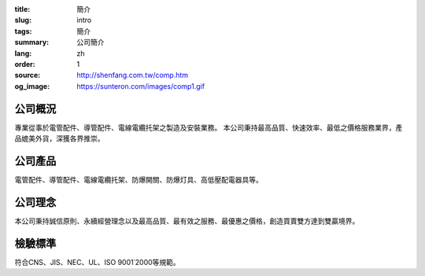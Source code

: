 :title: 簡介
:slug: intro
:tags: 簡介
:summary: 公司簡介
:lang: zh
:order: 1
:source: http://shenfang.com.tw/comp.htm
:og_image: https://sunteron.com/images/comp1.gif


公司概況
++++++++

專業從事於電管配件、導管配件、電線電纜托架之製造及安裝業務。
本公司秉持最高品質、快速效率、最低之價格服務業界，產品媲美外貨，深獲各界推崇。


公司產品
++++++++

電管配件、導管配件、電線電纜托架、防爆開關、防爆灯具、高低壓配電器具等。


公司理念
++++++++

本公司秉持誠信原則、永續經營理念以及最高品質、最有效之服務、最優惠之價格，創造買賣雙方達到雙贏境界。


檢驗標準
++++++++

符合CNS、JIS、NEC、UL、ISO 9001˙2000等規範。
